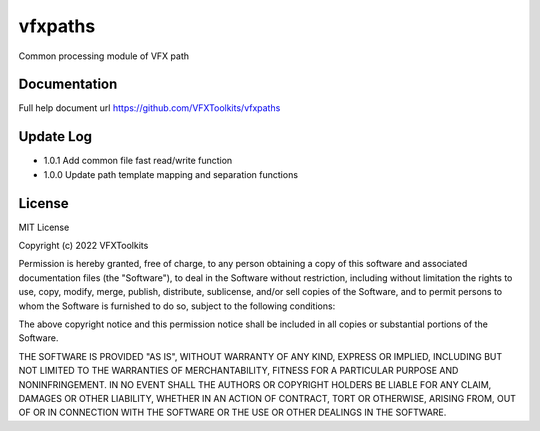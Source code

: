########
vfxpaths
########

Common processing module of VFX path

*************
Documentation
*************

Full help document url https://github.com/VFXToolkits/vfxpaths


*************
Update Log
*************

* 1.0.1 Add common file fast read/write function
* 1.0.0 Update path template mapping and separation functions


*************
License
*************

MIT License

Copyright (c) 2022 VFXToolkits

Permission is hereby granted, free of charge, to any person obtaining a copy
of this software and associated documentation files (the "Software"), to deal
in the Software without restriction, including without limitation the rights
to use, copy, modify, merge, publish, distribute, sublicense, and/or sell
copies of the Software, and to permit persons to whom the Software is
furnished to do so, subject to the following conditions:

The above copyright notice and this permission notice shall be included in all
copies or substantial portions of the Software.

THE SOFTWARE IS PROVIDED "AS IS", WITHOUT WARRANTY OF ANY KIND, EXPRESS OR
IMPLIED, INCLUDING BUT NOT LIMITED TO THE WARRANTIES OF MERCHANTABILITY,
FITNESS FOR A PARTICULAR PURPOSE AND NONINFRINGEMENT. IN NO EVENT SHALL THE
AUTHORS OR COPYRIGHT HOLDERS BE LIABLE FOR ANY CLAIM, DAMAGES OR OTHER
LIABILITY, WHETHER IN AN ACTION OF CONTRACT, TORT OR OTHERWISE, ARISING FROM,
OUT OF OR IN CONNECTION WITH THE SOFTWARE OR THE USE OR OTHER DEALINGS IN THE
SOFTWARE.
